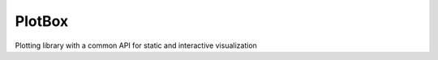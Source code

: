=======
PlotBox
=======

Plotting library with a common API for static and interactive visualization
